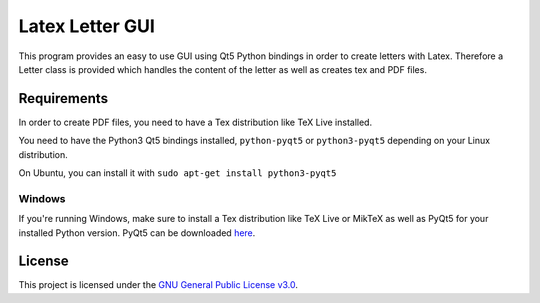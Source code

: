 ================
Latex Letter GUI
================

.. image:: https://travis-ci.org/sashw/latex-letter-gui.svg
    :target: https://travis-ci.org/sashw/latex-letter-gui
    :alt: Travis CI build status (Linux)

.. image:: https://coveralls.io/repos/sashw/latex-letter-gui/badge.svg?branch=master&service=github
    :target: https://coveralls.io/github/sashw/latex-letter-gui?branch=master
    :alt: Code Coverage Coveralls

.. image:: http://codecov.io/github/sashw/latex-letter-gui/coverage.svg?branch=master
    :target: http://codecov.io/github/sashw/latex-letter-gui?branch=master
    :alt: Code Coverage Codecov

.. image:: https://img.shields.io/badge/license-GPLv3-blue.svg
    :target: https://www.gnu.org/licenses/gpl-3.0.en.html
    :alt: License GPLv3

This program provides an easy to use GUI using Qt5 Python bindings in order to create letters with Latex.
Therefore a Letter class is provided which handles the content of the letter as well as creates tex and PDF files.


Requirements
------------

In order to create PDF files, you need to have a Tex distribution like TeX Live installed.

You need to have the Python3 Qt5 bindings installed, ``python-pyqt5`` or ``python3-pyqt5`` depending on your Linux distribution.

On Ubuntu, you can install it with
``sudo apt-get install python3-pyqt5``

Windows
^^^^^^^
If you're running Windows, make sure to install a Tex distribution like TeX Live or MikTeX as well as PyQt5 for your installed Python version. PyQt5 can be downloaded `here <https://riverbankcomputing.com/software/pyqt/download5>`_.

License
-------

This project is licensed under the `GNU General Public License v3.0 <https://www.gnu.org/licenses/gpl-3.0.en.html>`_.
